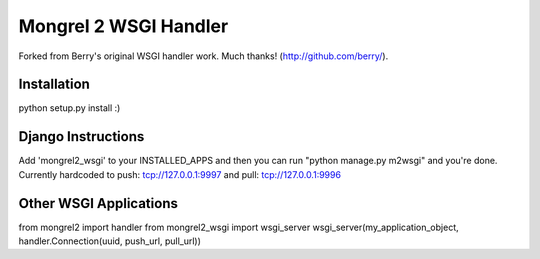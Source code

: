 Mongrel 2 WSGI Handler
----------------------

Forked from Berry's original WSGI handler work. Much thanks! (http://github.com/berry/).

Installation
============

python setup.py install :)

Django Instructions
===================

Add 'mongrel2_wsgi' to your INSTALLED_APPS and then you can run "python manage.py m2wsgi" and you're done. Currently hardcoded to push: tcp://127.0.0.1:9997 and pull: tcp://127.0.0.1:9996

Other WSGI Applications
=======================

from mongrel2 import handler
from mongrel2_wsgi import wsgi_server
wsgi_server(my_application_object, handler.Connection(uuid, push_url, pull_url))